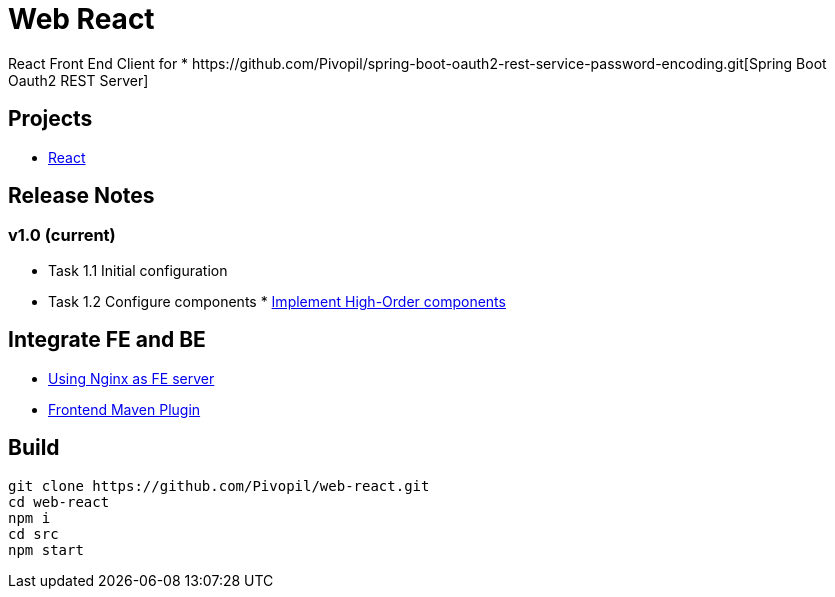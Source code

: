 = Web React
React Front End Client for * https://github.com/Pivopil/spring-boot-oauth2-rest-service-password-encoding.git[Spring Boot Oauth2 REST Server]

== Projects
* https://github.com/facebook/react[React]

== Release Notes
=== v1.0 (current)
- Task 1.1 Initial configuration
- Task 1.2 Configure components * https://medium.com/@franleplant/react-higher-order-components-in-depth-cf9032ee6c3e#.pmikpf8u6[Implement High-Order components]

== Integrate FE and BE
* https://stackoverflow.com/questions/5009324/node-js-nginx-what-now[Using Nginx as FE server]
* https://github.com/eirslett/frontend-maven-plugin[Frontend Maven Plugin]

== Build

```sh
git clone https://github.com/Pivopil/web-react.git
cd web-react
npm i
cd src
npm start
```


